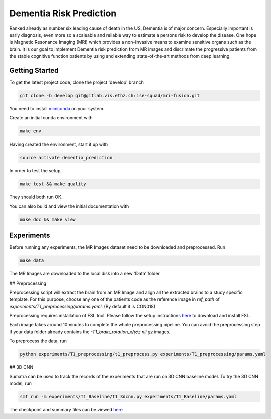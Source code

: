 Dementia Risk Prediction
================

Ranked already as number six leading cause of death in the US, Dementia is of
major concern. Especially important is early diagnosis, even more so a scaleable
and reliable way to estimate a persons risk to develop the disease. One hope is
Magnetic Resonance Imaging (MRI) which provides a non-invasive means to examine
sensitive organs such as the brain. It is our goal to implement Dementia risk
prediction from MR images and discrimate the progressive patients from the stable
cognitive function patients by using and extending state-of-the-art methods from
deep learning.

Getting Started
---------------
To get the latest project code, clone the project 'develop' branch

.. code-block:: shell

    git clone -b develop git@gitlab.vis.ethz.ch:ise-squad/mri-fusion.git

.. _miniconda: https://conda.io/docs/install/quick.html#linux-miniconda-install
You need to install miniconda_ on your system.

Create an initial conda environment with

.. code-block:: shell

    make env

Having created the environment, start it up with

.. code-block:: shell

    source activate dementia_prediction

In order to test the setup,

.. code-block:: shell

    make test && make quality

They should both run OK.

You can also build and view the initial documentation with

.. code-block:: shell

    make doc && make view
    
Experiments
--------
Before running any experiments, the MR Images dataset need to be downloaded and preprocessed.
Run

.. code-block:: shell

    make data

The MR Images are downloaded to the local disk into a new 'Data' folder.

## Preprocessing

Preprocessing script will extract the brain from an MR Image and align all the extracted brains
to a study specific template. For this purpose, choose any one of the patients code as the reference
image in `ref_path` of `experiments/T1_preprocessing/params.yaml`. (By default it is CON018)

Preprocessing requires installation of FSL tool. Please follow the setup instructions
`here <https://fsl.fmrib.ox.ac.uk/fsl/fslwiki/FslInstallation/Linux/>`_ to download and install FSL.

Each image takes around 10minutes to complete the whole preprocessing pipeline. You can avoid
the preprocessing step if your data folder already contains the `-T1_brain_rotation_x/y/z.nii.gz`
images.

To preprocess the data, run

.. code-block:: shell

        python experiments/T1_preprocessing/t1_preprocess.py experiments/T1_preprocessing/params.yaml


## 3D CNN

Sumatra can be used to track the records of the experiments that are run on 3D CNN baseline model.
To try the 3D CNN model, run

.. code-block:: shell

	smt run -m experiments/T1_Baseline/t1_3dcnn.py experiments/T1_Baseline/params.yaml

The checkpoint and summary files can be viewed `here <http://192.33.91.83:9183/dementia_prediction/>`_ 
